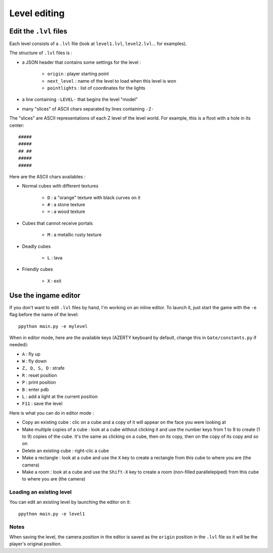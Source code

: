 Level editing
#############

Edit the ``.lvl`` files
=======================

Each level consists of a ``.lvl`` file (look at ``level1.lvl``, ``level2.lvl``... for examples).

The structure of ``.lvl`` files is :

* a JSON header that contains some settings for the level :

    * ``origin`` : player starting point
    * ``next_level`` : name of the level to load when this level is won
    * ``pointlights`` : list of coordinates for the lights

* a line containing ``-LEVEL-`` that begins the level "model"
* many "slices" of ASCII chars separated by lines containing ``-Z-``

The "slices" are ASCII representations of each Z level of the level world. For example, this is a floot with a hole in its center: ::

    #####
    #####
    ## ##
    #####
    #####

Here are the ASCII chars availables :

* Normal cubes with different textures

    * ``D`` : a "orange" texture with black curves on it
    * ``#`` : a stone texture
    * ``=`` : a wood texture

* Cubes that cannot receive portals

    * ``M`` : a metallic rusty texture

* Deadly cubes

    * ``L`` : lava

* Friendly cubes

    * ``X`` : exit

Use the ingame editor
=====================

If you don't want to edit ``.lvl`` files by hand, I'm working on an inline editor. To launch it, just start the game with the ``-e`` flag before the name of the level: ::

    ppython main.py -e mylevel

When in editor mode, here are the available keys (AZERTY keyboard by default, change this in ``Gate/constants.py`` if needed):

* ``A`` : fly up
* ``W`` : fly down
* ``Z, Q, S, D`` : strafe
* ``R`` : reset position
* ``P`` : print position
* ``B`` : enter pdb
* ``L`` : add a light at the current position
* ``F11`` : save the level

Here is what you can do in editor mode :

* Copy an existing cube : clic on a cube and a copy of it will appear on the face you were looking at
* Make multiple copies of a cube : look at a cube without clicking it and use the number keys from 1 to 9 to create (1 to 9) copies of the cube. It's the same as clicking on a cube, then on its copy, then on the copy of its copy and so on
* Delete an existing cube : right-clic a cube
* Make a rectangle : look at a cube and use the ``X`` key to create a rectangle from this cube to where you are (the camera)
* Make a room : look at a cube and use the ``Shift-X`` key to create a room (non-filled parallelepiped) from this cube to where you are (the camera)

Loading an existing level
-------------------------

You can edit an existing level by launching the editor on it: ::

    ppython main.py -e level1

Notes
-----

When saving the level, the camera position in the editor is saved as the ``origin`` position in the ``.lvl`` file so it will be the player's original position.
